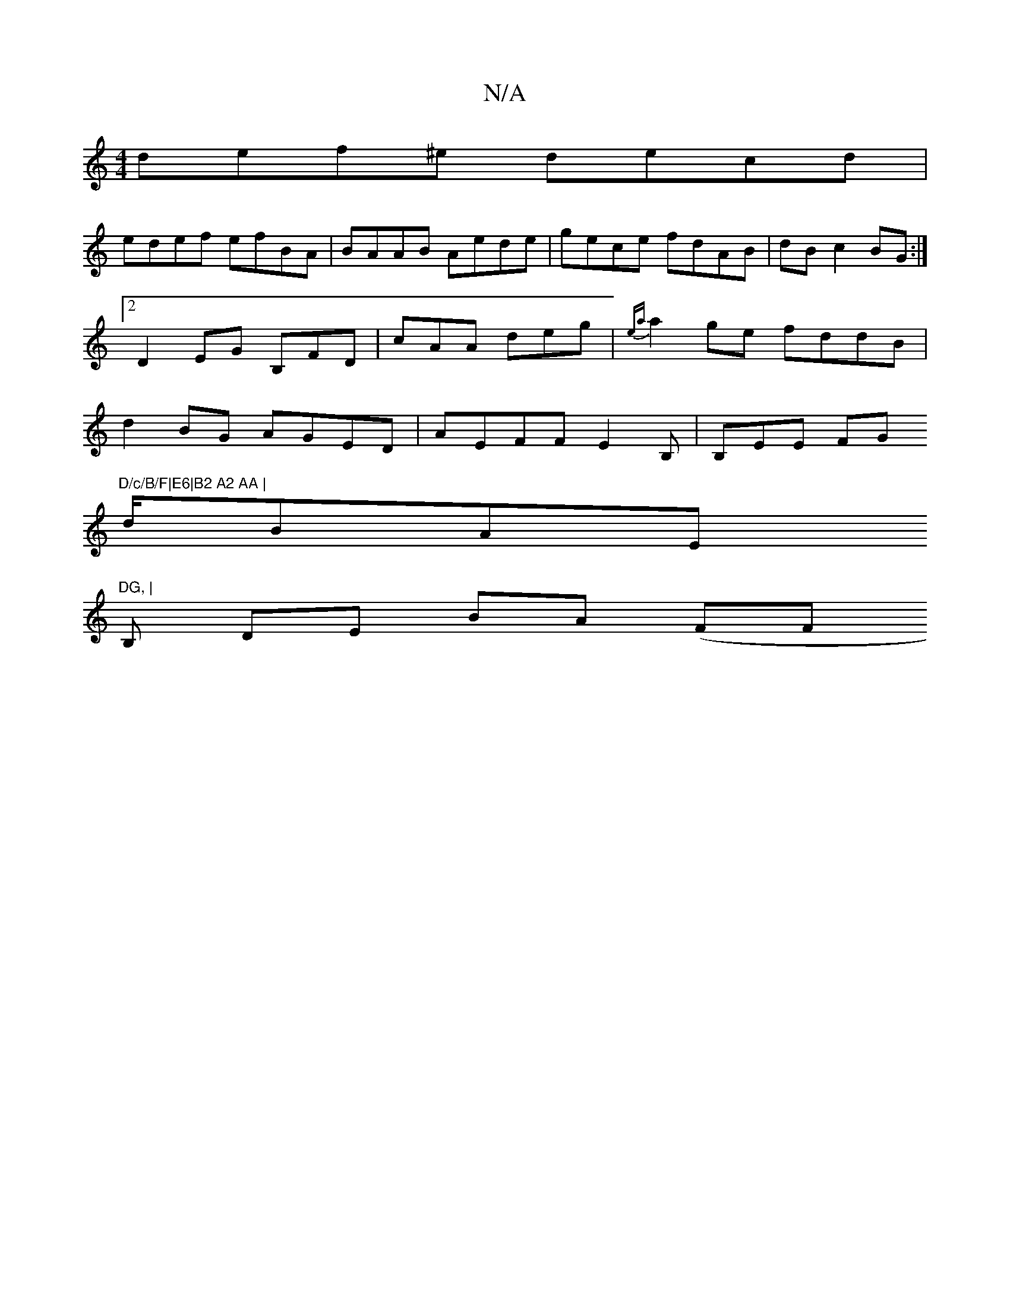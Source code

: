 X:1
T:N/A
M:4/4
R:N/A
K:Cmajor
def^e decd|
edef efBA|BAAB Aede|gece fdAB|dB c2 BG:|2 D2-EG B,FD|cAA deg | {ea}a2ge fddB|d2BG AGED|AEFF E2B,|B,EE FG "D/c/B/F|E6|B2 A2 AA |
d/2BAE "DG, | 
B, DE BA (F#Fm"e3]]D/BA | Bc cd AGEA | G3 B,>